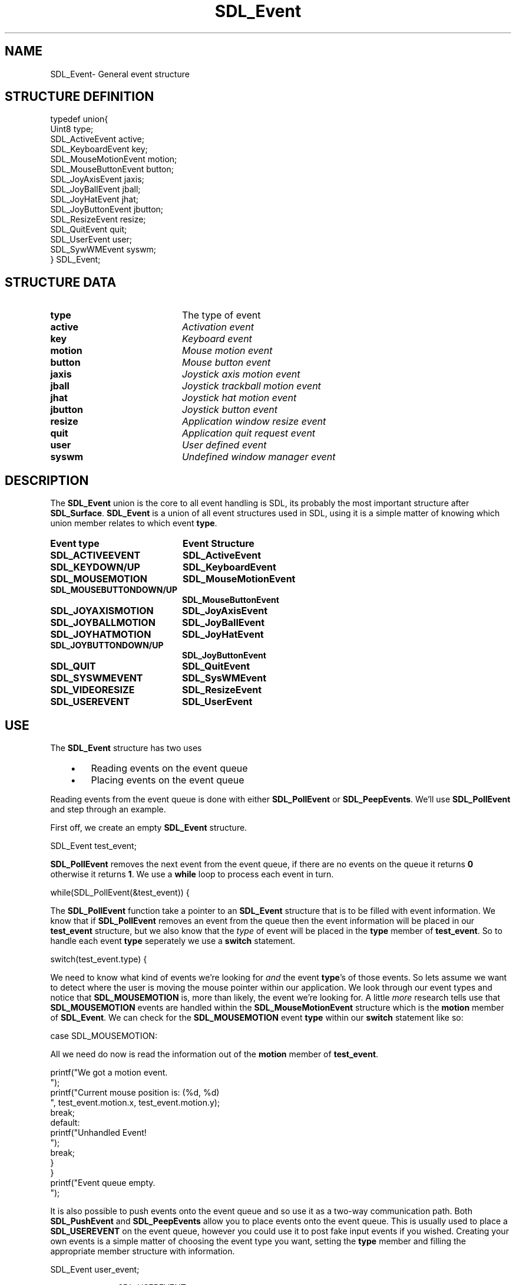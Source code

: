 .TH "SDL_Event" "3" "Sun 10 Jun 2001, 19:40" "SDL" "SDL API Reference" 
.SH "NAME"
SDL_Event\- General event structure
.SH "STRUCTURE DEFINITION"
.PP
.nf
\f(CWtypedef union{
  Uint8 type;
  SDL_ActiveEvent active;
  SDL_KeyboardEvent key;
  SDL_MouseMotionEvent motion;
  SDL_MouseButtonEvent button;
  SDL_JoyAxisEvent jaxis;
  SDL_JoyBallEvent jball;
  SDL_JoyHatEvent jhat;
  SDL_JoyButtonEvent jbutton;
  SDL_ResizeEvent resize;
  SDL_QuitEvent quit;
  SDL_UserEvent user;
  SDL_SywWMEvent syswm;
} SDL_Event;\fR
.fi
.PP
.SH "STRUCTURE DATA"
.TP 20
\fBtype\fR
The type of event
.TP 20
\fBactive\fR
\fIActivation event\fR
.TP 20
\fBkey\fR
\fIKeyboard event\fR
.TP 20
\fBmotion\fR
\fIMouse motion event\fR
.TP 20
\fBbutton\fR
\fIMouse button event\fR
.TP 20
\fBjaxis\fR
\fIJoystick axis motion event\fR
.TP 20
\fBjball\fR
\fIJoystick trackball motion event\fR
.TP 20
\fBjhat\fR
\fIJoystick hat motion event\fR
.TP 20
\fBjbutton\fR
\fIJoystick button event\fR
.TP 20
\fBresize\fR
\fIApplication window resize event\fR
.TP 20
\fBquit\fR
\fIApplication quit request event\fR
.TP 20
\fBuser\fR
\fIUser defined event\fR
.TP 20
\fBsyswm\fR
\fIUndefined window manager event\fR
.SH "DESCRIPTION"
.PP
The \fBSDL_Event\fR union is the core to all event handling is SDL, its probably the most important structure after \fBSDL_Surface\fR\&. \fBSDL_Event\fR is a union of all event structures used in SDL, using it is a simple matter of knowing which union member relates to which event \fBtype\fR\&.
.PP
.TP 20
\fBEvent \fBtype\fR\fR
\fBEvent Structure\fR
.TP 20
\fBSDL_ACTIVEEVENT\fP
\fI\fBSDL_ActiveEvent\fR\fR
.TP 20
\fBSDL_KEYDOWN/UP\fP
\fI\fBSDL_KeyboardEvent\fR\fR
.TP 20
\fBSDL_MOUSEMOTION\fP
\fI\fBSDL_MouseMotionEvent\fR\fR
.TP 20
\fBSDL_MOUSEBUTTONDOWN/UP\fP
\fI\fBSDL_MouseButtonEvent\fR\fR
.TP 20
\fBSDL_JOYAXISMOTION\fP
\fI\fBSDL_JoyAxisEvent\fR\fR
.TP 20
\fBSDL_JOYBALLMOTION\fP
\fI\fBSDL_JoyBallEvent\fR\fR
.TP 20
\fBSDL_JOYHATMOTION\fP
\fI\fBSDL_JoyHatEvent\fR\fR
.TP 20
\fBSDL_JOYBUTTONDOWN/UP\fP
\fI\fBSDL_JoyButtonEvent\fR\fR
.TP 20
\fBSDL_QUIT\fP
\fI\fBSDL_QuitEvent\fR\fR
.TP 20
\fBSDL_SYSWMEVENT\fP
\fI\fBSDL_SysWMEvent\fR\fR
.TP 20
\fBSDL_VIDEORESIZE\fP
\fI\fBSDL_ResizeEvent\fR\fR
.TP 20
\fBSDL_USEREVENT\fP
\fI\fBSDL_UserEvent\fR\fR
.SH "USE"
.PP
The \fBSDL_Event\fR structure has two uses
.IP "   \(bu" 6
Reading events on the event queue
.IP "   \(bu" 6
Placing events on the event queue
.PP
Reading events from the event queue is done with either \fI\fBSDL_PollEvent\fP\fR or \fI\fBSDL_PeepEvents\fP\fR\&. We\&'ll use \fBSDL_PollEvent\fP and step through an example\&.
.PP
First off, we create an empty \fBSDL_Event\fR structure\&. 
.PP
.nf
\f(CWSDL_Event test_event;\fR
.fi
.PP
 \fBSDL_PollEvent\fP removes the next event from the event queue, if there are no events on the queue it returns \fB0\fR otherwise it returns \fB1\fR\&. We use a \fBwhile\fP loop to process each event in turn\&. 
.PP
.nf
\f(CWwhile(SDL_PollEvent(&test_event)) {\fR
.fi
.PP
 The \fBSDL_PollEvent\fP function take a pointer to an \fBSDL_Event\fR structure that is to be filled with event information\&. We know that if \fBSDL_PollEvent\fP removes an event from the queue then the event information will be placed in our \fBtest_event\fR structure, but we also know that the \fItype\fP of event will be placed in the \fBtype\fR member of \fBtest_event\fR\&. So to handle each event \fBtype\fR seperately we use a \fBswitch\fP statement\&. 
.PP
.nf
\f(CW  switch(test_event\&.type) {\fR
.fi
.PP
 We need to know what kind of events we\&'re looking for \fIand\fP the event \fBtype\fR\&'s of those events\&. So lets assume we want to detect where the user is moving the mouse pointer within our application\&. We look through our event types and notice that \fBSDL_MOUSEMOTION\fP is, more than likely, the event we\&'re looking for\&. A little \fImore\fR research tells use that \fBSDL_MOUSEMOTION\fP events are handled within the \fI\fBSDL_MouseMotionEvent\fR\fR structure which is the \fBmotion\fR member of \fBSDL_Event\fR\&. We can check for the \fBSDL_MOUSEMOTION\fP event \fBtype\fR within our \fBswitch\fP statement like so: 
.PP
.nf
\f(CW    case SDL_MOUSEMOTION:\fR
.fi
.PP
 All we need do now is read the information out of the \fBmotion\fR member of \fBtest_event\fR\&. 
.PP
.nf
\f(CW      printf("We got a motion event\&.
");
      printf("Current mouse position is: (%d, %d)
", test_event\&.motion\&.x, test_event\&.motion\&.y);
      break;
    default:
      printf("Unhandled Event!
");
      break;
  }
}
printf("Event queue empty\&.
");\fR
.fi
.PP
.PP
It is also possible to push events onto the event queue and so use it as a two-way communication path\&. Both \fI\fBSDL_PushEvent\fP\fR and \fI\fBSDL_PeepEvents\fP\fR allow you to place events onto the event queue\&. This is usually used to place a \fBSDL_USEREVENT\fP on the event queue, however you could use it to post fake input events if you wished\&. Creating your own events is a simple matter of choosing the event type you want, setting the \fBtype\fR member and filling the appropriate member structure with information\&. 
.PP
.nf
\f(CWSDL_Event user_event;

user_event\&.type=SDL_USEREVENT;
user_event\&.user\&.code=2;
user_event\&.user\&.data1=NULL;
user_event\&.user\&.data2=NULL;
SDL_PushEvent(&user_event);\fR
.fi
.PP
.SH "SEE ALSO"
.PP
\fI\fBSDL_PollEvent\fP\fR, \fI\fBSDL_PushEvent\fP\fR, \fI\fBSDL_PeepEvents\fP\fR
...\" created by instant / docbook-to-man, Sun 10 Jun 2001, 19:40
